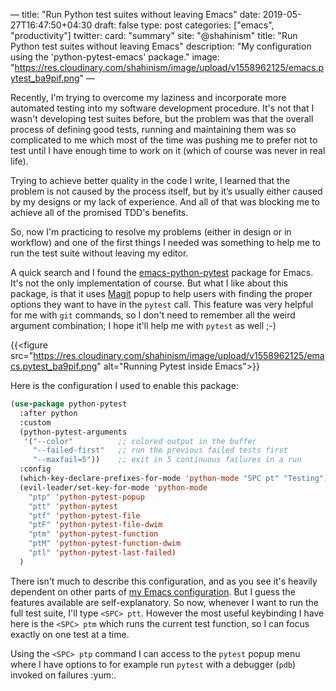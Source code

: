 ---
title: "Run Python test suites without leaving Emacs"
date: 2019-05-27T16:47:50+04:30
draft: false
type: post
categories: ["emacs", "productivity"]
twitter:
  card: "summary"
  site: "@shahinism"
  title: "Run Python test suites without leaving Emacs"
  description: "My configuration using the 'python-pytest-emacs' package."
  image: "https://res.cloudinary.com/shahinism/image/upload/v1558962125/emacs.pytest_ba9pif.png"
---

Recently, I'm trying to overcome my laziness and incorporate more automated
testing into my software development procedure. It's not that I wasn't
developing test suites before, but the problem was that the overall process of
defining good tests, running and maintaining them was so complicated to me which
most of the time was pushing me to prefer not to test until I have enough time
to work on it (which of course was never in real life).

Trying to achieve better quality in the code I write, I learned that the problem
is not caused by the process itself, but by it’s usually either caused by my
designs or my lack of experience. And all of that was blocking me to achieve all
of the promised TDD's benefits.

So, now I'm practicing to resolve my problems (either in design or in workflow)
and one of the first things I needed was something to help me to run the test
suite without leaving my editor.

A quick search and I found the [[https://github.com/wbolster/emacs-python-pytest][emacs-python-pytest]] package for Emacs. It's not
the only implementation of course. But what I like about this package, is that
it uses [[https://magit.vc][Magit]] popup to help users with finding the proper options they want to
have in the ~pytest~ call. This feature was very helpful for me with ~git~
commands, so I don't need to remember all the weird argument combination; I hope
it'll help me with ~pytest~ as well ;-)

{{<figure
src="https://res.cloudinary.com/shahinism/image/upload/v1558962125/emacs.pytest_ba9pif.png"
alt="Running Pytest inside Emacs">}}

Here is the configuration I used to enable this package:

#+BEGIN_SRC lisp
(use-package python-pytest
  :after python
  :custom
  (python-pytest-arguments
   '("--color"          ;; colored output in the buffer
     "--failed-first"   ;; run the previous failed tests first
     "--maxfail=5"))    ;; exit in 5 continuous failures in a run
  :config
  (which-key-declare-prefixes-for-mode 'python-mode "SPC pt" "Testing")
  (evil-leader/set-key-for-mode 'python-mode
    "ptp" 'python-pytest-popup
    "ptt" 'python-pytest
    "ptf" 'python-pytest-file
    "ptF" 'python-pytest-file-dwim
    "ptm" 'python-pytest-function
    "ptM" 'python-pytest-function-dwim
    "ptl" 'python-pytest-last-failed)
  )
#+END_SRC

There isn't much to describe this configuration, and as you see it's
heavily dependent on other parts of [[https://github.com/shahinism/emacs.d][my Emacs configuration]]. But I guess the
features available are self-explanatory. So now, whenever I want to run the full
test suite, I'll type ~<SPC> ptt~. However the most useful keybinding I have
here is the ~<SPC> ptm~ which runs the current test function, so I can focus
exactly on one test at a time.

Using the ~<SPC> ptp~ command I can access to the ~pytest~ popup menu where I
have options to for example run ~pytest~ with a debugger (~pdb~) invoked on
failures :yum:.
